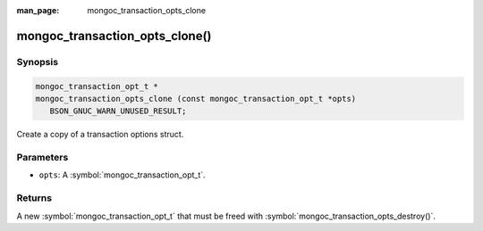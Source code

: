 :man_page: mongoc_transaction_opts_clone

mongoc_transaction_opts_clone()
===============================

Synopsis
--------

.. code-block:: c

  mongoc_transaction_opt_t *
  mongoc_transaction_opts_clone (const mongoc_transaction_opt_t *opts)
     BSON_GNUC_WARN_UNUSED_RESULT;

Create a copy of a transaction options struct.

Parameters
----------

* ``opts``: A :symbol:`mongoc_transaction_opt_t`.

Returns
-------

A new :symbol:`mongoc_transaction_opt_t` that must be freed with :symbol:`mongoc_transaction_opts_destroy()`.

.. only:: html

  .. include:: includes/seealso/session.txt
